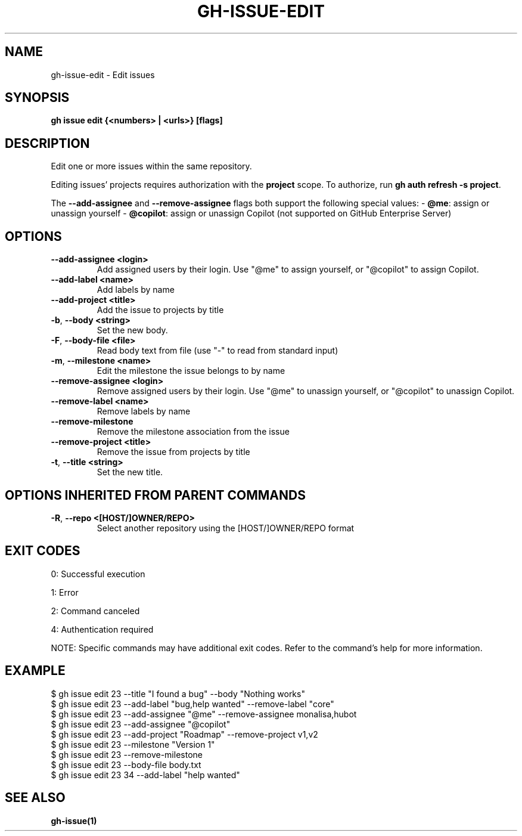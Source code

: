 .nh
.TH "GH-ISSUE-EDIT" "1" "Sep 2025" "GitHub CLI 2.79.0" "GitHub CLI manual"

.SH NAME
gh-issue-edit - Edit issues


.SH SYNOPSIS
\fBgh issue edit {<numbers> | <urls>} [flags]\fR


.SH DESCRIPTION
Edit one or more issues within the same repository.

.PP
Editing issues' projects requires authorization with the \fBproject\fR scope.
To authorize, run \fBgh auth refresh -s project\fR\&.

.PP
The \fB--add-assignee\fR and \fB--remove-assignee\fR flags both support
the following special values:
- \fB@me\fR: assign or unassign yourself
- \fB@copilot\fR: assign or unassign Copilot (not supported on GitHub Enterprise Server)


.SH OPTIONS
.TP
\fB--add-assignee\fR \fB<login>\fR
Add assigned users by their login. Use "@me" to assign yourself, or "@copilot" to assign Copilot.

.TP
\fB--add-label\fR \fB<name>\fR
Add labels by name

.TP
\fB--add-project\fR \fB<title>\fR
Add the issue to projects by title

.TP
\fB-b\fR, \fB--body\fR \fB<string>\fR
Set the new body.

.TP
\fB-F\fR, \fB--body-file\fR \fB<file>\fR
Read body text from file (use "-" to read from standard input)

.TP
\fB-m\fR, \fB--milestone\fR \fB<name>\fR
Edit the milestone the issue belongs to by name

.TP
\fB--remove-assignee\fR \fB<login>\fR
Remove assigned users by their login. Use "@me" to unassign yourself, or "@copilot" to unassign Copilot.

.TP
\fB--remove-label\fR \fB<name>\fR
Remove labels by name

.TP
\fB--remove-milestone\fR
Remove the milestone association from the issue

.TP
\fB--remove-project\fR \fB<title>\fR
Remove the issue from projects by title

.TP
\fB-t\fR, \fB--title\fR \fB<string>\fR
Set the new title.


.SH OPTIONS INHERITED FROM PARENT COMMANDS
.TP
\fB-R\fR, \fB--repo\fR \fB<[HOST/]OWNER/REPO>\fR
Select another repository using the [HOST/]OWNER/REPO format


.SH EXIT CODES
0: Successful execution

.PP
1: Error

.PP
2: Command canceled

.PP
4: Authentication required

.PP
NOTE: Specific commands may have additional exit codes. Refer to the command's help for more information.


.SH EXAMPLE
.EX
$ gh issue edit 23 --title "I found a bug" --body "Nothing works"
$ gh issue edit 23 --add-label "bug,help wanted" --remove-label "core"
$ gh issue edit 23 --add-assignee "@me" --remove-assignee monalisa,hubot
$ gh issue edit 23 --add-assignee "@copilot"
$ gh issue edit 23 --add-project "Roadmap" --remove-project v1,v2
$ gh issue edit 23 --milestone "Version 1"
$ gh issue edit 23 --remove-milestone
$ gh issue edit 23 --body-file body.txt
$ gh issue edit 23 34 --add-label "help wanted"

.EE


.SH SEE ALSO
\fBgh-issue(1)\fR

